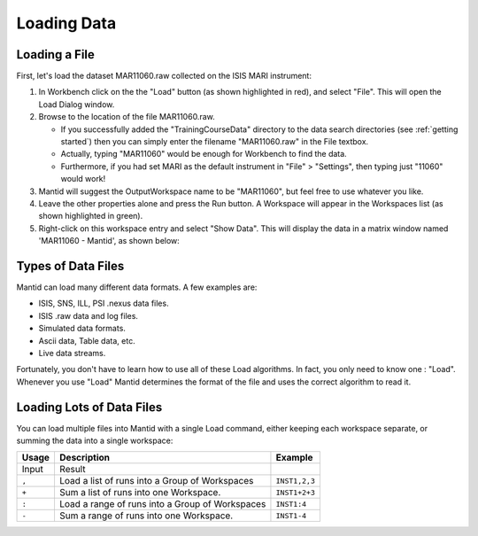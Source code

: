 .. _01_loading_data:

============
Loading Data 
============

.. figure:: /images/ShowLoadandWorkspaceAreaInMantidWB.png
   :alt: Loading in Mantid Workbench

Loading a File
==============

First, let's load the dataset MAR11060.raw collected on the ISIS MARI
instrument:

#. In Workbench click on the the "Load" button (as shown highlighted in
   red), and select "File". This will open the Load Dialog window.
#. Browse to the location of the file MAR11060.raw.

   -  If you successfully added the "TrainingCourseData" directory 
      to the data search directories (see
      :ref:`getting started`) then you can simply
      enter the filename "MAR11060.raw" in the File textbox.
   -  Actually, typing "MAR11060" would be enough for Workbench to find
      the data.
   -  Furthermore, if you had set MARI as the default instrument in "File"
      > "Settings", then typing just "11060" would work!

#. Mantid will suggest the OutputWorkspace name to be "MAR11060", but
   feel free to use whatever you like.
#. Leave the other properties alone and press the Run button. A
   Workspace will appear in the Workspaces list (as shown highlighted in
   green).
#. Right-click on this workspace entry and select "Show Data". This will display the data in a matrix window
   named 'MAR11060 - Mantid', as shown below:

.. figure:: /images/ShowMatrixOfMar11060.png
   :alt: Show Data MAR11060.raw

Types of Data Files
===================

Mantid can load many different data formats. A few examples are:

-  ISIS, SNS, ILL, PSI .nexus data files.
-  ISIS .raw data and log files.
-  Simulated data formats.
-  Ascii data, Table data, etc.
-  Live data streams.

Fortunately, you don't have to learn how to use all of these Load
algorithms. In fact, you only need to know one : "Load". Whenever you use "Load" Mantid determines the format of the file and uses the correct algorithm to read it.

Loading Lots of Data Files
==========================

You can load multiple files into Mantid with a single Load command,
either keeping each workspace separate, or summing the data into a
single workspace:

+-----------+--------------------------------------------------------+---------------+
| Usage     | Description                                            | Example       |
+===========+========================================================+===============+
| Input     | Result                                                 |               |
+-----------+--------------------------------------------------------+---------------+
| \ ``,``\  | Load a list of runs into a Group of Workspaces         | ``INST1,2,3`` |
+-----------+--------------------------------------------------------+---------------+
| \ ``+``\  | Sum a list of runs into one Workspace.                 | ``INST1+2+3`` |
+-----------+--------------------------------------------------------+---------------+
| \ ``:``\  | Load a range of runs into a Group of Workspaces        | ``INST1:4``   |
+-----------+--------------------------------------------------------+---------------+
| \ ``-``\  | Sum a range of runs into one Workspace.                | ``INST1-4``   |
+-----------+--------------------------------------------------------+---------------+

.. raw:: mediawiki

   {{SlideNavigationLinks|MBC_Introduction|Mantid_Basic_Course|MBC_The_Workspace_Matrix}}
